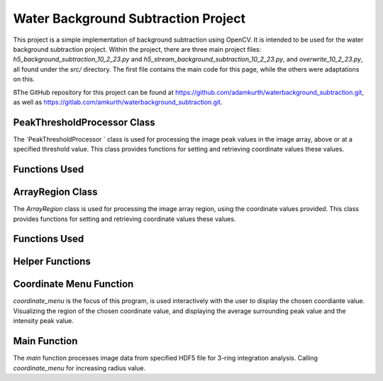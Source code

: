 Water Background Subtraction Project
==================================

.. author:: Adam Kurth <

This project is a simple implementation of background subtraction using OpenCV. It is intended to be used for the water background subtraction project.
Within the project, there are three main project files: `h5_background_subtraction_10_2_23.py` and `h5_stream_background_subtraction_10_2_23.py`, and `overwrite_10_2_23.py`, all found under the `src/` directory. The first file contains the main code for this page, while the others were adaptations on this.

ßThe GitHub repository for this project can be found at https://github.com/adamkurth/waterbackground_subtraction.git, as well as https://gitlab.com/amkurth/waterbackground_subtraction.git.

PeakThresholdProcessor Class 
------------------------------

The `PeakThresholdProcessor ` class is used for processing the image peak values in the image array, above or at a specified threshold value. This class provides functions for setting and retrieving coordinate values these values.

Functions Used
---------------

.. py:class:: PeakThresholdProcessor(image_array, threshold_value=0)
    
    Initialize the `PeakThresholdProcessor` with the image array and coordinate threshold value.

   :param image_array: The image array to be processed.
   :type image_array: numpy.ndarray
   :param threshold_value: The threshold value to be used for processing the image array, defaults to 0.
   :type threshold_value: float, optional
   
   :return: Returns coordinate list of x and y values above the threshold value.
   :rtype: list
   
    .. py:method:: set_threshold_value(new_threshold_value)
        Set a new threshold value for the image array.

        :param new_threshold_value: The new threshold value to be used for processing the image array.
        :type new_threshold_value: float

    .. py:method:: get_threshold_value()
        Getter method which returns the current threshold value for the image array.

        :return: The current threshold value for the image array.
        :rtype: float

ArrayRegion Class
-----------------

The `ArrayRegion` class is used for processing the image array region, using the coordinate values provided. This class provides functions for setting and retrieving coordinate values these values.

Functions Used
---------------

.. py:class:: ArrayRegion(array)
    
    The `ArrayRegion` class is used for processing the image array region.

   :param array: The image array to be processed.
   :type array: numpy.ndarray
   
   .. py:attribute:: x_center
       The x coordinate of the center of the region. First coordinate in tuple.
       :type: int

   .. py:attribute:: y_center
       The y coordinate of the center of the region. Second coordinate in tuple.
       :type: int

   .. py:attribute:: region_size
        Make region that has radius of size region_size.
       :type: int

   .. py:method:: set_peak_coordinate(x, y)
       Set the x and y coordinates of the center of the region using chosen coordinate.

       :param x: The x coordinate of the center of the region.
       :type x: int
       :param y: The y coordinate of the center of the region.
       :type y: int

   .. py:method:: set_region_size(size)
       Make region that is printable for the terminal and has a radius of region_size.

       :param size: The size of the region radius.
       :type size: int

   .. py:method:: get_region()
       Get the region from the image array.

       :return: The region from the image array.
       :rtype: numpy.ndarray


Helper Functions
-----------------

.. py:method:: load_h5(filename)

    This method loads an HDF5 file and prints a success message if the file is loaded successfully. If the file is not found within the working directory, it prints an error message.

    :param filename: The path to the HDF5 file.
    :type filename: str

.. py:function:: extract_region(image_array, region_size, x_center, y_center)
    
    This function calls the `ArrayRegion` class to extract the region from the image array.

    :param image_array: The image array to be processed.
    :type image_array: numpy.ndarray
    :param region_size: The size of the region radius.
    :type region_size: int
    :param x_center: The x coordinate of the center of the region.
    :type x_center: int
    :param y_center: The y coordinate of the center of the region.
    :type y_center: int

    :return: The extracted region from the image array.
    :rtype: numpy.ndarray
    
Coordinate Menu Function
------------------------

`coordinate_menu` is the focus of this program, is used interactively with the user to display the chosen coordiante value. Visualizing the region of the chosen coordinate value, and displaying the average surrounding peak value and the intensity peak value.

.. py:function:: coordinate_menu(image_array, threshold_value, coordinates, radius)

    This function displays the coordinates above the given threshold and radius, and allows the user to interactively select the coordinate for further processing.

    :param image_array: The image array to be processed.
    :type image_array: numpy.ndarray
    :param threshold_value: The thresold value used to determine the coordiantes.
    :type threshold_value: float
    :param coordinates: A tuple list of coordinates (x,y) above the thresold.
    :type coordinates: list[tuple[int, int]]
    :param radius: The radius around each coordinate to be processed.
    :type radius: int

    The user is prompted to choose a coordinate. Function displays 9x9 two-dimensional array, the segment, and the boolean array of traversed values. The function then returns the average surrounding peak value and the intensity peak value.

    :return: The average surrounding peak value and the intensity peak value.
    :rtype: tuple[float, float]

    .. code-block:: python

        def coordinate_menu(image_array, threshold_value, coordinates, radius):
            print("\nCoordinates above given threshold:", threshold_value, 'with radius: ', radius)
            for i, (x, y) in enumerate(coordinates):
                print(f"{i + 1}. ({x}, {y}")

            while True:
                choice = input("\nWhich coordinate do you want to process? (or 'q' to quit)\n")
                if choice == "q":
                    print("Exiting")
                    break
                try:
                    count = int(choice) - 1
                    if 0 <= count < len(coordinates):
                        x, y = coordinates[count]
                        print(f"\nProcessing - ({x}, {y})")
                        print('Printing 9x9 two-dimensional array\n')

                        # creates visualization if the array, of chosen peak
                        display_region = extract_region(image_array, region_size=4, x_center=x, y_center=y)
                        print('DISPLAY REGION \n', display_region, '\n')

                        # segment is the area with the given radius that's passed through the function.
                        segment = extract_region(image_array, region_size=radius, x_center=x, y_center=y)
                        print ('SEGMENT \n', segment, '\n')

                        # returns boolean array of traversed values.
                        bool_square = np.zeros_like(segment, dtype=bool)
                        print('BOOLEAN', '\n', bool_square, '\n')

                        values_array = extract_region(image_array, region_size=radius, x_center=x, y_center=y)

                        global avg_values, intensity_peak
                        total_sum = 0; skipped_point = None; count = 0; intensity_peak = 0
                        for col_index in range(values_array.shape[0]):
                            for row_index in range(values_array.shape[1]):
                                if values_array[row_index, col_index] >= 0:
                                    count += 1
                                    bool_square[row_index, col_index] = True
                                    if row_index == radius and col_index == radius:
                                        skipped_point = (row_index, col_index)
                                        intensity_peak = values_array[row_index, col_index]
                                        print(f'Peak point to be skipped: ({row_index}, {col_index}) ', values_array[radius,radius])
                                    elif abs(row_index - radius) <= 1 and abs(col_index - radius) <=1:
                                        print(f'Passed (row, col) ({row_index}, {col_index})', values_array[row_index,col_index])
                                        pass
                                    else:
                                        print(f'(row,col) ({row_index}, {col_index}) with a value of ', values_array[row_index, col_index])
                                        total_sum += values_array[row_index, col_index]
                        print('\n######################')
                        print(bool_square)
                        print('Number of traversed cells', count)
                        print('Peak point to be skipped:', skipped_point)
                        print('Total sum:',total_sum)
                        avg_values = total_sum / count
                        print('Average surrounding peak:',avg_values)

                        build_coord_intensity()

                        create_scatter(result_x, result_y, result_z, highlight_x=x, highlight_y=y)
                        return avg_values,intensity_peak
                        break
                    else:
                        print("Invalid coordinate index.")
                except ValueError:
                    print("Invalid input. Enter a number or 'q' to quit.")

.. py:function:: build_coord_intensity()

    This function builds the intensity peak value for the chosen coordinate, used in the `create_scatter` function. 

    :return: A tuple containing four lists: x values, y values, z values, and columns needed for `create_scatter`.
    :rtype: tuple[list, list, list, list]

    .. code-block:: python

        def build_coord_intensity():
            global result_x, result_y, result_z, coordinates_and_intensities
            result_z = []
            threshold = PeakThresholdProcessor(image_array, threshold_value=.01)
            coord_above_threshold = threshold.get_coordinates_above_threshold()
            coord_above_threshold = np.array(coord_above_threshold)
            
            for i in coord_above_threshold: 
                result_x = coord_above_threshold[:,0]
                result_y = coord_above_threshold[:,1]
            
            result_x = np.array(result_x)
            result_y = np.array(result_y)
            
            for i in range(len(coord_above_threshold)):
                x = result_x[i]
                y = result_y[i]
                z = image_array[x,y]
                result_z.append(z)
            # creating a coordinate and intensity array to store the values we want to plot.
            coordinates_and_intensities = np.column_stack((result_x, result_y, result_z))
            return result_x, result_y, result_z, coordinates_and_intensities

.. py:function:: create_scatter(x, y, z, highlight_x=None, highlight_y=None)
    `create_scatter ` creates visualization for chosen highlighted coordinate, using matplotlib.pyplot.

    :param x: list of x coordinate values.
    :type x: list
    :param y: list of y coordinate values.
    :type y: list
    :param z: list of z coordinate values, intensities.
    :type z: list
    :param highlight_x: The x coordinate of the center of the region.
    :type highlight_x: int
    :param highlight_y: The y coordinate of the center of the region.
    :type highlight_y: int

Main Function
---------------

The `main` function processes image data from specified HDF5 file for 3-ring integration analysis. Calling `coordinate_menu` for increasing radius value.

.. py:function:: main(filename)

    Loads and processes image data from HDF5 file.

    :param filename: The path to the HDF5 file containing image data.
    :type filename: str

    The function performs the following steps:

    1. **File Loading**: It calls ``load_h5`` to load the specified HDF5 file.

    2. **Image Data Extraction**: Extracts the NumPy array from the HDF5 file, which is 2D array of zeros with shape of (4371, 4150). 
    
    3. **Threshold Processing**: It calls ``PeakThresholdProcessor`` and creates object with the extracted array region and a threshold of 1000. Then retrieving the coordinates above this threshold.
    
    4. **Ring Integration Analysis**: Interactively calls ``coordinate_menu`` for a set of radii (1,2,3,4). And for each value in the list, this calculates and prints the peak estimate by subtracting the average value from the intensity peak value.
   
   The function sets a global variable `image_array` to store the image data and `coordinates` to store the coordinates above the threshold. The global variable `intensity_peak` and `avg_values` are used to calculate the peak estimates.

   The script also defines paths for working with image files and calls the `main` function with different image paths for processing.
